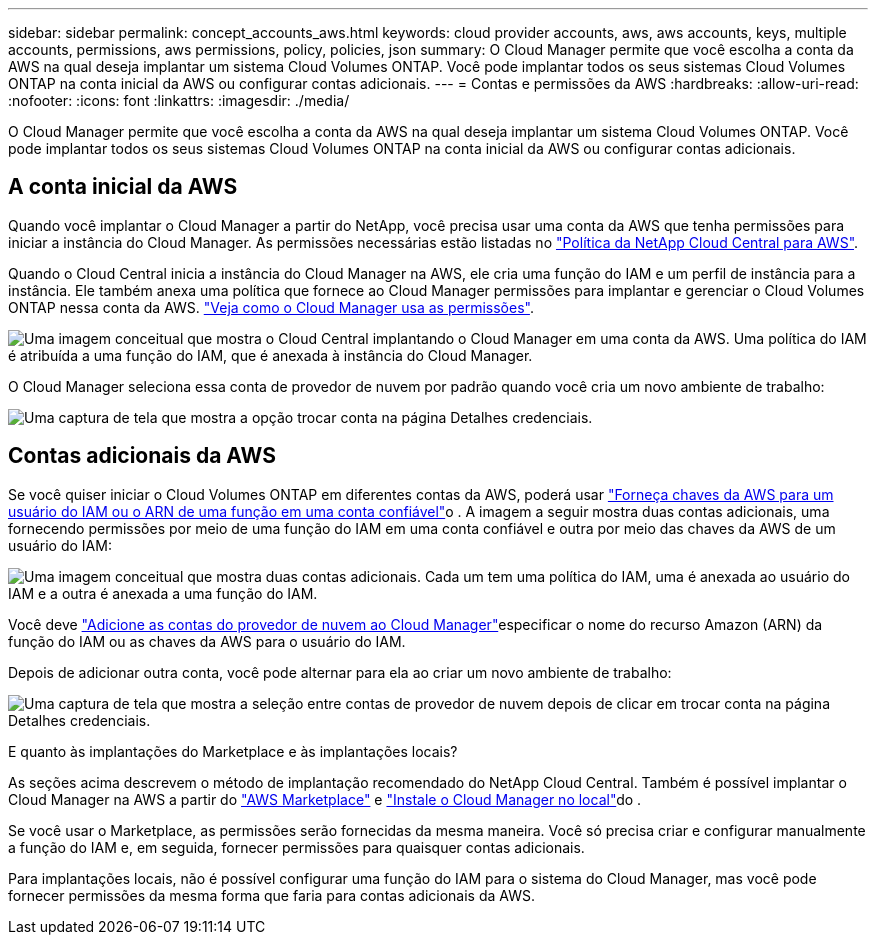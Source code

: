 ---
sidebar: sidebar 
permalink: concept_accounts_aws.html 
keywords: cloud provider accounts, aws, aws accounts, keys, multiple accounts, permissions, aws permissions, policy, policies, json 
summary: O Cloud Manager permite que você escolha a conta da AWS na qual deseja implantar um sistema Cloud Volumes ONTAP. Você pode implantar todos os seus sistemas Cloud Volumes ONTAP na conta inicial da AWS ou configurar contas adicionais. 
---
= Contas e permissões da AWS
:hardbreaks:
:allow-uri-read: 
:nofooter: 
:icons: font
:linkattrs: 
:imagesdir: ./media/


[role="lead"]
O Cloud Manager permite que você escolha a conta da AWS na qual deseja implantar um sistema Cloud Volumes ONTAP. Você pode implantar todos os seus sistemas Cloud Volumes ONTAP na conta inicial da AWS ou configurar contas adicionais.



== A conta inicial da AWS

Quando você implantar o Cloud Manager a partir do NetApp, você precisa usar uma conta da AWS que tenha permissões para iniciar a instância do Cloud Manager. As permissões necessárias estão listadas no https://mysupport.netapp.com/cloudontap/iampolicies["Política da NetApp Cloud Central para AWS"^].

Quando o Cloud Central inicia a instância do Cloud Manager na AWS, ele cria uma função do IAM e um perfil de instância para a instância. Ele também anexa uma política que fornece ao Cloud Manager permissões para implantar e gerenciar o Cloud Volumes ONTAP nessa conta da AWS. link:reference_permissions.html#what-cloud-manager-does-with-aws-permissions["Veja como o Cloud Manager usa as permissões"].

image:diagram_permissions_initial_aws.png["Uma imagem conceitual que mostra o Cloud Central implantando o Cloud Manager em uma conta da AWS. Uma política do IAM é atribuída a uma função do IAM, que é anexada à instância do Cloud Manager."]

O Cloud Manager seleciona essa conta de provedor de nuvem por padrão quando você cria um novo ambiente de trabalho:

image:screenshot_accounts_select_aws.gif["Uma captura de tela que mostra a opção trocar conta na página Detalhes  credenciais."]



== Contas adicionais da AWS

Se você quiser iniciar o Cloud Volumes ONTAP em diferentes contas da AWS, poderá usar link:task_adding_aws_accounts.html["Forneça chaves da AWS para um usuário do IAM ou o ARN de uma função em uma conta confiável"]o . A imagem a seguir mostra duas contas adicionais, uma fornecendo permissões por meio de uma função do IAM em uma conta confiável e outra por meio das chaves da AWS de um usuário do IAM:

image:diagram_permissions_multiple_aws.png["Uma imagem conceitual que mostra duas contas adicionais. Cada um tem uma política do IAM, uma é anexada ao usuário do IAM e a outra é anexada a uma função do IAM."]

Você deve link:task_adding_aws_accounts.html#adding-aws-accounts-to-cloud-manager["Adicione as contas do provedor de nuvem ao Cloud Manager"]especificar o nome do recurso Amazon (ARN) da função do IAM ou as chaves da AWS para o usuário do IAM.

Depois de adicionar outra conta, você pode alternar para ela ao criar um novo ambiente de trabalho:

image:screenshot_accounts_switch_aws.gif["Uma captura de tela que mostra a seleção entre contas de provedor de nuvem depois de clicar em trocar conta na página Detalhes  credenciais."]

.E quanto às implantações do Marketplace e às implantações locais?
****
As seções acima descrevem o método de implantação recomendado do NetApp Cloud Central. Também é possível implantar o Cloud Manager na AWS a partir do link:task_launching_aws_mktp.html["AWS Marketplace"] e link:task_installing_linux.html["Instale o Cloud Manager no local"]do .

Se você usar o Marketplace, as permissões serão fornecidas da mesma maneira. Você só precisa criar e configurar manualmente a função do IAM e, em seguida, fornecer permissões para quaisquer contas adicionais.

Para implantações locais, não é possível configurar uma função do IAM para o sistema do Cloud Manager, mas você pode fornecer permissões da mesma forma que faria para contas adicionais da AWS.

****